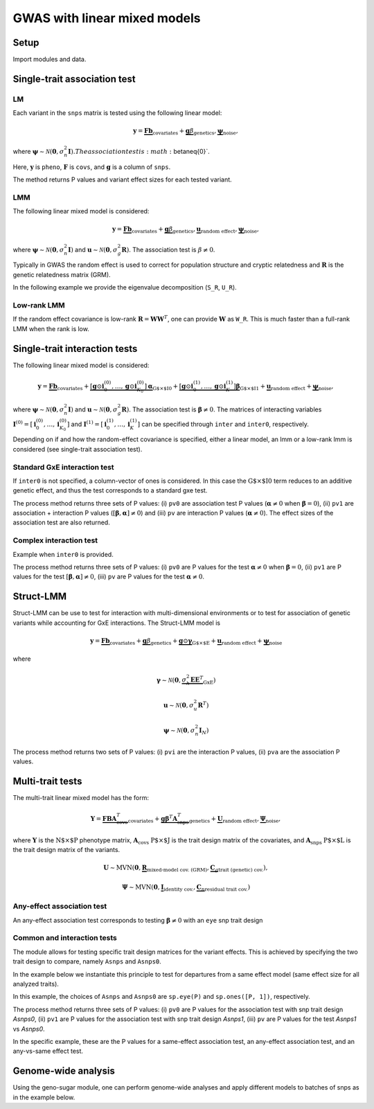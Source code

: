 .. _python:

*****************************
GWAS with linear mixed models
*****************************

Setup
^^^^^

Import modules and data.

.. testcode::

    import os
    import numpy as np
    import pandas as pd
    import scipy as sp
    import scipy.linalg as la
    from limix_core.util.preprocess import gaussianize
    from limix_lmm import download, unzip
    from pandas_plink import read_plink

    # download data
    download("http://www.ebi.ac.uk/~casale/data_structlmm.zip")
    unzip("data_structlmm.zip")

    # import snp data
    bedfile = "data_structlmm/chrom22_subsample20_maf0.10"
    (bim, fam, G) = read_plink(bedfile, verbose=False)

    # consider the first 100 snps
    snps = G[:100].compute().T

    # define genetic relatedness matrix
    W_R = sp.randn(fam.shape[0], 20)
    R = sp.dot(W_R, W_R.T)
    R/= R.diagonal().mean()
    S_R, U_R = la.eigh(R)

    # load phenotype data
    phenofile = "data_structlmm/expr.csv"
    dfp = pd.read_csv(phenofile, index_col=0)
    pheno = gaussianize(dfp.loc["gene1"].values[:, None])

    # define covs
    covs = sp.ones([pheno.shape[0], 1])


Single-trait association test
^^^^^^^^^^^^^^^^^^^^^^^^^^^^^

LM
~~
Each variant in the ``snps`` matrix is tested using the following linear model:

.. math::
    \mathbf{y} =
    \underbrace{\mathbf{F}\mathbf{b}}_{\text{covariates}}+
    \underbrace{\mathbf{g}\beta}_{\text{genetics}},
    \underbrace{\boldsymbol{\psi}}_{\text{noise}},

where
:math:`\boldsymbol{\psi}\sim\mathcal{N}\left(\mathbf{0}, \sigma_n^2\mathbf{I}\right).
The association test is :math:`\beta\neq{0}`.

Here, :math:`\mathbf{y}` is ``pheno``, :math:`\mathbf{F}` is ``covs``,
and :math:`\mathbf{g}` is a column of ``snps``.

The method returns P values and variant effect sizes for each tested variant.

.. code-block:: python
   :linenos:

    lm = GWAS_LMM(pheno, covs=covs, verbose=True)
    res = lm.process(snps)
    print(res.head())


LMM
~~~

The following linear mixed model is considered:

.. math::
    \mathbf{y} =
    \underbrace{\mathbf{F}\mathbf{b}}_{\text{covariates}}+
    \underbrace{\mathbf{g}\beta}_{\text{genetics}},
    \underbrace{\mathbf{u}}_{\text{random effect}},
    \underbrace{\boldsymbol{\psi}}_{\text{noise}},

where
:math:`\boldsymbol{\psi}\sim\mathcal{N}\left(\mathbf{0}, \sigma_n^2\mathbf{I}\right)` and
:math:`\mathbf{u}\sim\mathcal{N}\left(\mathbf{0}, \sigma_g^2\mathbf{R}\right)`.
The association test is :math:`\beta\neq{0}`.

Typically in GWAS the random effect is used to correct for population structure and
cryptic relatedness and :math:`\mathbf{R}` is the genetic relatedness matrix (GRM).

In the following example we provide the eigenvalue decomposition (``S_R``, ``U_R``).

.. code-block:: python
   :linenos:

    from limix.qtl import GWAS_LMM

    lmm = GWAS_LMM(pheno, covs=covs, eigh_R=(S_R, U_R), verbose=True)
    res = lmm.process(snps)
    print(res.head())


Low-rank LMM
~~~~~~~~~~~~

If the random effect covariance is low-rank :math:`\mathbf{R}=\mathbf{WW}^T`,
one can provide :math:`\mathbf{W}` as ``W_R``.
This is much faster than a full-rank LMM when the rank is low.

.. code-block:: python
   :linenos:

    lrlmm = GWAS_LMM(pheno, covs=covs, W_R=W_R, verbose=True)
    res = lr_lmm.process(snps)
    print(res.head())


Single-trait interaction tests
^^^^^^^^^^^^^^^^^^^^^^^^^^^^^^

The following linear mixed model is considered:

.. math::
    \mathbf{y} =
    \underbrace{\mathbf{F}\mathbf{b}}_{\text{covariates}}+
    \underbrace{\left[\mathbf{g}\odot\mathbf{i}^{(0)}_0,\dots,\mathbf{g}\odot\mathbf{i}^{(0)}_{K_0}\right]\boldsymbol{\alpha}}_{\text{G$\times$I0}}+
    \underbrace{\left[\mathbf{g}\odot\mathbf{i}^{(1)}_0,\dots,\mathbf{g}\odot\mathbf{i}^{(1)}_{K}\right]\boldsymbol{\beta}}_{\text{G$\times$I1}}+
    \underbrace{\mathbf{u}}_{\text{random effect}}+
    \underbrace{\boldsymbol{\psi}}_{\text{noise}},

where
:math:`\boldsymbol{\psi}\sim\mathcal{N}\left(\mathbf{0}, \sigma_n^2\mathbf{I}\right)` and
:math:`\mathbf{u}\sim\mathcal{N}\left(\mathbf{0}, \sigma_g^2\mathbf{R}\right)`.
The association test is :math:`\boldsymbol{\beta}\neq{0}`.
The matrices of interacting variables
:math:`\mathbf{I}^{(0)}=\left[\mathbf{i}^{(0)}_0,\dots,\mathbf{i}^{(0)}_{K_0}\right]` and
:math:`\mathbf{I}^{(1)}=\left[\mathbf{i}^{(1)}_0,\dots,\mathbf{i}^{(1)}_{K}\right]`
can be specified through ``inter`` and ``inter0``, respectively.

Depending on if and how the random-effect covariance is specified,
either a linear model, an lmm or a low-rank lmm is considered (see single-trait association test).

Standard GxE interaction test
~~~~~~~~~~~~~~~~~~~~~~~~~~~~~

If ``inter0`` is not specified, a column-vector of ones is considered.
In this case the :math:`\text{G$\times$I0}` term reduces to an additive genetic effect,
and thus the test corresponds to a standard gxe test.

.. code-block:: python
   :linenos:

    # generate interacting variables (environment)
    inter = sp.randn(phenos.shape[0], 1)

    # add additive environment as covariate
    _covs = sp.concatenate([covs, inter], 1)

    # interaction test
    lmi = GWAS_LMM(pheno, covs=_covs, inter=inter, verbose=True)
    res = lmi.process(snps)
    print(res.head())


The process method returns three sets of P values:
(i) ``pv0`` are association test P values (:math:`\boldsymbol{\alpha}\neq{0}` when :math:`\boldsymbol{\beta}={0}`),
(ii) ``pv1`` are association + interaction P values (:math:`\left[\boldsymbol{\beta}, \boldsymbol{\alpha}\right]\neq{0}`) and
(iii) ``pv`` are interaction P values (:math:`\boldsymbol{\alpha}\neq{0}`).
The effect sizes of the association test are also returned.


Complex interaction test
~~~~~~~~~~~~~~~~~~~~~~~~

Example when ``inter0`` is provided.

.. code-block:: python
   :linenos:

    # generate interacting variables to condition on
    inter0 = sp.randn(phenos.shape[0], 1)

    # generate interacting variables to test
    inter = sp.randn(phenos.shape[0], 1)

    # add additive environment as covariate
    _covs = sp.concatenate([covs, inter0, inter], 1)

    # interaction test
    lmi = GWAS_LMM(pheno, covs=covs, inter=inter, inter0=inter0, verbose=True)
    res = lmi.process(snps)
    print(res.head())

The process method returns three sets of P values:
(i) ``pv0`` are P values for the test :math:`\boldsymbol{\alpha}\neq{0}` when :math:`\boldsymbol{\beta}={0}`,
(ii) ``pv1`` are P values for the test :math:`\left[\boldsymbol{\beta}, \boldsymbol{\alpha}\right]\neq{0}`,
(iii) ``pv`` are P values for the test :math:`\boldsymbol{\alpha}\neq{0}`.


Struct-LMM
^^^^^^^^^^

Struct-LMM can be use to test for interaction with multi-dimensional environments or
to test for association of genetic variants while accounting for GxE interactions.
The Struct-LMM model is

.. math::
    \mathbf{y}=
    \underbrace{\mathbf{F}\mathbf{b}}_{\text{covariates}}+
    \underbrace{\mathbf{g}\beta}_{\text{genetics}}+
    \underbrace{\mathbf{g}\odot\boldsymbol{\gamma}}_{\text{G$\times$E}}+
    \underbrace{\mathbf{u}}_{\text{random effect}}+
    \underbrace{\boldsymbol{\psi}}_{\text{noise}}

where

.. math::
    \boldsymbol{\gamma}\sim\mathcal{N}(\mathbf{0},
    \underbrace{\sigma^2_h\boldsymbol{EE}^T}_{\text{GxE}})

.. math::
    \mathbf{u}\sim\mathcal{N}(\mathbf{0}, \sigma_u^2\mathbf{R}^T)

.. math::
    \boldsymbol{\psi}\sim\mathcal{N}(\mathbf{0}, \sigma_n^2\mathbf{I}_N)


.. code-block:: python
   :linenos:

    from limix.qtl import GWAS_StructLMM
    envs = sp.randn(pheno.shape[0], 30)
    slmm = GWAS_StructLMM(pheno, envs, covs=covs, tests=['inter', 'assoc'], verbose=True)
    res = slmm.process(snps[:,:5])
    print(res.head())


The process method returns two sets of P values:
(i) ``pvi`` are the interaction P values,
(ii) ``pva`` are the association P values.


Multi-trait tests
^^^^^^^^^^^^^^^^^

The multi-trait linear mixed model has the form:

.. math::
    \mathbf{Y} =
    \underbrace{\mathbf{F}\mathbf{B}\mathbf{A}^T_{\text{covs}}}_{\text{covariates}}+
    \underbrace{\mathbf{g}\boldsymbol{\beta}^T\mathbf{A}^T_{\text{snps}}}_{\text{genetics}}+
    \underbrace{\mathbf{U}}_{\text{random effect}},
    \underbrace{\boldsymbol{\Psi}}_{\text{noise}},

where :math:`\mathbf{Y}` is the :math:`\text{N$\times$P}` phenotype matrix,
:math:`\mathbf{A}_{\text{covs}}` :math:`\text{P$\times$J}` is the trait design matrix of the covariates, and
:math:`\mathbf{A}_{\text{snps}}` :math:`\text{P$\times$L}` is the trait design matrix of the variants.

.. math::
    \mathbf{U}\sim\text{MVN}\left(\mathbf{0},
    \underbrace{\mathbf{R}}_{\text{mixed-model cov. (GRM)}},
    \underbrace{\mathbf{C}_g}_{\text{trait (genetic) cov.}}
    \right),

.. math::
    \boldsymbol{\Psi}\sim\text{MVN}\left(\mathbf{0},
    \underbrace{\mathbf{I}}_{\text{identity cov.}},
    \underbrace{\mathbf{C}_n}_{\text{residual trait cov.}}
    \right)


Any-effect association test
~~~~~~~~~~~~~~~~~~~~~~~~~~~

An any-effect association test corresponds to testing :math:`\boldsymbol{\beta}\neq{0}`
with an ``eye`` snp trait design

.. code-block:: python
   :linenos:

    from limix.qtl import GWAS_MTLMM

    P = 4
    phenos = sp.randn(pheno.shape[0], P)
    Asnps = sp.eye(P)
    mtlmm = GWAS_MTLMM(phenos, covs=covs, Asnps=Asnps, eigh_R=(S_R, U_R), verbose=True)
    res = mtlmm.process(snps)
    print(res.head())


Common and interaction tests
~~~~~~~~~~~~~~~~~~~~~~~~~~~~

The module allows for testing specific trait design matrices for the variant effects.
This is achieved by specifying the two trait design to compare, namely ``Asnps`` and ``Asnps0``.

In the example below we instantiate this principle to test for departures from
a same effect model (same effect size for all analyzed traits).

In this example, the choices of ``Asnps`` and ``Asnps0``
are ``sp.eye(P)`` and ``sp.ones([P, 1])``, respectively.

.. code-block:: python
   :linenos:

    Asnps = sp.eye(P)
    Asnps0 = sp.ones([P, 1])
    mtlmm = GWAS_MTLMM(phenos, covs=covs, Asnps=Asnps, Asnps0=Asnps0, eigh_R=(S_R, U_R), verbose=True)
    res = mtlmm.process(snps)
    print(res.head())

The process method returns three sets of P values:
(i) ``pv0`` are P values for the association test with snp trait design `Asnps0`,
(ii) ``pv1`` are P values for the association test with snp trait design `Asnps1`,
(iii) ``pv`` are P values for the test `Asnps1` vs `Asnps0`.

In the specific example, these are the P values for
a same-effect association test,
an any-effect association test,
and an any-vs-same effect test.


Genome-wide analysis
^^^^^^^^^^^^^^^^^^^^

Using the geno-sugar module, one can perform genome-wide analyses and
apply different models to batches of snps as in the example below.

.. code-block:: python
   :linenos:

    from sklearn.impute import SimpleImputer
    import geno_sugar as gs
    import geno_sugar.preprocess as prep
    from limix_lmm.util import append_res


    # slice of genome to analyze
    Isnp = gs.is_in(bim, ("22", 17500000, 18000000))
    G, bim = gs.snp_query(G, bim, Isnp)

    # define geno preprocessing function for geno-wide analysis
    imputer = SimpleImputer(missing_values=np.nan, strategy="mean")
    preprocess = prep.compose(
        [
            prep.filter_by_missing(max_miss=0.10),
            prep.impute(imputer),
            prep.filter_by_maf(min_maf=0.10),
            prep.standardize(),
        ]
    )

    # slide large genetic region using batches of 200 variants
    res = []
    queue = gs.GenoQueue(G, bim, batch_size=200, preprocess=preprocess)
    for _G, _bim in queue:

        _res = {}
        _res['lm'] = lm.process(_G)
        _res['lmm'] = lmm.process(_G)
        _res['lrlmm'] = lrlmm.process(_G)
        _res = append_res(_bim, _res)
        _res.append(_res)

    # export
    print("Exporting to out/")
    if not os.path.exists("out"):
        os.makedirs("out")
    res = pd.concat(res)
    res.reset_index(inplace=True, drop=True)
    res.to_csv("out/res_lmm.csv", index=False)
